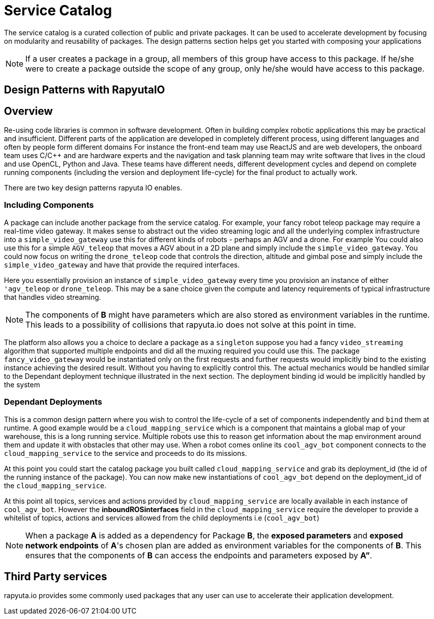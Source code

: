 = Service Catalog

The service catalog is a curated collection of public and private packages. It can be used to accelerate development by focusing on modularity and
reusability of packages. The design patterns section helps get you started with composing your applications

[NOTE]
If a user creates a package in a group, all members of this group have access to this package. If he/she were to create a package outside the scope
of any group, only he/she would have access to this package.

== Design Patterns with RapyutaIO

== Overview
Re-using code libraries is common in software development. Often in building complex robotic applications this may be practical and insufficient. 
Different parts of the application are developed in completely different process, using different languages and often by people form different domains
For instance the front-end team may use ReactJS and are web developers, the onboard team uses C/C++ and are hardware experts and the navigation and task planning team may write software that lives in the cloud and use OpenCL, Python and Java. These teams have different needs, different development cycles and depend on complete running components (including the version and deployment life-cycle) for the final product to actually work.

There are two key design patterns rapyuta IO enables.

=== Including Components
A package can include another package from the service catalog. For example, your fancy robot teleop package may require a real-time video gateway.
It makes sense to abstract out the video streaming logic and all the underlying complex infrastructure into a `simple_video_gateway` use this for different kinds of robots - perhaps an AGV and a drone. For example You could also use this for a simple `AGV_teleop` that moves a AGV about in a 2D plane and simply include the `simple_video_gateway`. You could now focus on writing the `drone_teleop` code that controls the direction, altitude and  gimbal pose and simply include the `simple_video_gateway` and have that provide the required interfaces.

Here you essentially provision an instance of `simple_video_gateway` every time you provision an instance of either `'agv_teleop` or `drone_teleop`. This may be a sane choice given the compute and latency requirements of typical infrastructure that handles video streaming. 


[NOTE]
The components of *B* might have parameters which are also stored as environment variables in the runtime. This leads to a possibility of collisions that
rapyuta.io does not solve at this point in time.

The platform also allows you a choice to declare a package as a `singleton` suppose you had a fancy `video_streaming` algorithm that supported multiple endpoints and did all the muxing required you could use this. The package `fancy_video_gateway` would be instantiated only on the first requests and further requests would implicitly bind to the existing instance achieving the desired result. Without you having to explicitly control this. The actual mechanics would be handled similar to the Dependant deployment technique illustrated in the next section. The deployment binding id would be implicitly handled by the system

=== Dependant Deployments

This is a common design pattern where you wish to control the life-cycle of a set of components independently and `bind` them at runtime. A good  example would be a `cloud_mapping_service` which is a component that maintains a global map of your warehouse, this is a long running service. Multiple robots use this to reason get information about the map environment around them and update it with obstacles that other may use. When a robot comes online its `cool_agv_bot` component connects to the `cloud_mapping_service` to the service and proceeds to do its missions.

At this point you could start the catalog package you built called `cloud_mapping_service` and grab its deployment_id (the id of the running instance of the package). You can now make new instantiations of `cool_agv_bot` depend on the deployment_id of the `cloud_mapping_service`.

At this point all topics, services and actions provided by `cloud_mapping_service` are locally available in each instance of `cool_agv_bot`. 
However the *inboundROSinterfaces* field in the `cloud_mapping_service` require the developer to provide a whitelist of topics, actions and services allowed from the child deployments i.e (`cool_agv_bot`)

[NOTE]
When a package *A* is added as a dependency for Package *B*, the *exposed parameters* and *exposed network endpoints* of *A*'s chosen plan are added as environment variables for the components of *B*. This ensures that the components of *B* can access the endpoints and parameters exposed
by *A”*.


== Third Party services
rapyuta.io provides some commonly used packages that any user can use to accelerate their application development. 
